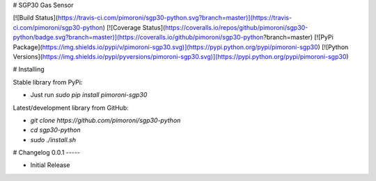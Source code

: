 # SGP30 Gas Sensor

[![Build Status](https://travis-ci.com/pimoroni/sgp30-python.svg?branch=master)](https://travis-ci.com/pimoroni/sgp30-python)
[![Coverage Status](https://coveralls.io/repos/github/pimoroni/sgp30-python/badge.svg?branch=master)](https://coveralls.io/github/pimoroni/sgp30-python?branch=master)
[![PyPi Package](https://img.shields.io/pypi/v/pimoroni-sgp30.svg)](https://pypi.python.org/pypi/pimoroni-sgp30)
[![Python Versions](https://img.shields.io/pypi/pyversions/pimoroni-sgp30.svg)](https://pypi.python.org/pypi/pimoroni-sgp30)

# Installing

Stable library from PyPi:

* Just run `sudo pip install pimoroni-sgp30`

Latest/development library from GitHub:

* `git clone https://github.com/pimoroni/sgp30-python`
* `cd sgp30-python`
* `sudo ./install.sh`


# Changelog
0.0.1
-----

* Initial Release


